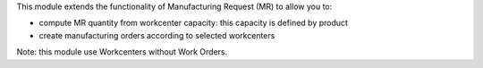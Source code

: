 This module extends the functionality of Manufacturing Request (MR) to allow you 
to:

* compute MR quantity from workcenter capacity: this capacity is defined by product
* create manufacturing orders according to selected workcenters

Note: this module use Workcenters without Work Orders.

